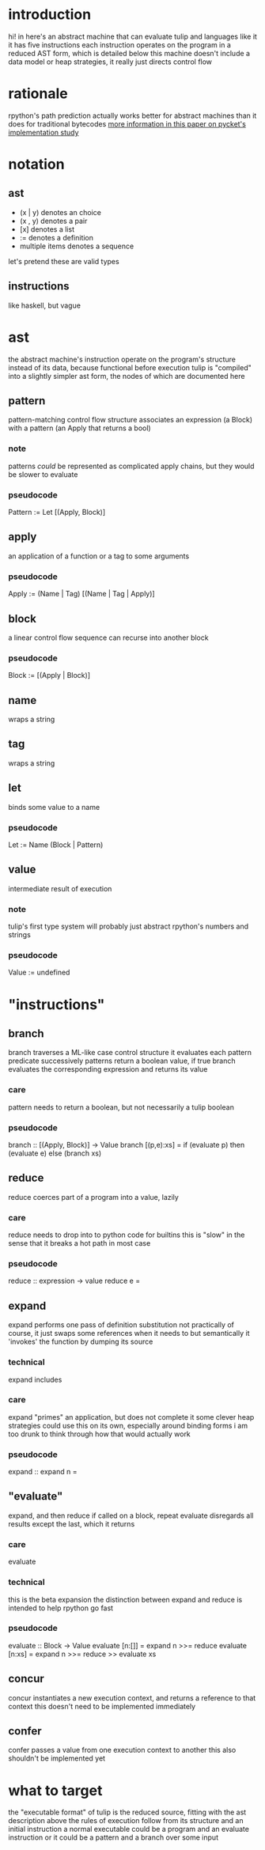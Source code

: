 * introduction
hi! in here's an abstract machine that can evaluate tulip and languages like it
it has five instructions
each instruction operates on the program in a reduced AST form, which is detailed below
this machine doesn't include a data model or heap strategies, it really just directs control flow
* rationale
rpython's path prediction actually works better for abstract machines than it does for traditional bytecodes
[[http:homes.soic.indiana.edu/samth/pycket-draft.pdf][more information in this paper on pycket's implementation study]]
* notation
** ast
- (x | y) denotes an choice
- (x , y) denotes a pair
- [x]     denotes a list
- :=      denotes a definition
- multiple items denotes a sequence

let's pretend these are valid types
** instructions
like haskell, but vague
* ast
the abstract machine's instruction operate on the program's structure instead of its data, because functional
before execution tulip is "compiled" into a slightly simpler ast form, the nodes of which are documented here
** pattern
pattern-matching control flow structure
associates an expression (a Block) with a pattern (an Apply that returns a bool)
*** note
patterns /could/ be represented as complicated apply chains, but they would be slower to evaluate
*** pseudocode
Pattern := Let [(Apply, Block)]
** apply
an application of a function or a tag to some arguments
*** pseudocode
Apply := (Name | Tag) [(Name | Tag | Apply)]
** block
a linear control flow sequence
can recurse into another block
*** pseudocode
Block := [(Apply | Block)]
** name
wraps a string
** tag
wraps a string
** let
binds some value to a name
*** pseudocode
Let := Name (Block | Pattern)
** value
intermediate result of execution
*** note
tulip's first type system will probably just abstract rpython's numbers and strings
*** pseudocode
Value := undefined
* "instructions"
** branch
branch traverses a ML-like case control structure
it evaluates each pattern predicate successively
patterns return a boolean value, if true branch evaluates the corresponding expression and returns its value
*** care
pattern needs to return a boolean, but not necessarily a tulip boolean
*** pseudocode
branch :: [(Apply, Block)] -> Value
branch [(p,e):xs] = if (evaluate p) then (evaluate e) else (branch xs)
** reduce
reduce coerces part of a program into a value, lazily
*** care
reduce needs to drop into to python code for builtins
this is "slow" in the sense that it breaks a hot path in most case
*** pseudocode
reduce :: expression -> value
reduce e = 
** expand
expand performs one pass of definition substitution
not practically of course, it just swaps some references when it needs to
but semantically it 'invokes' the function by dumping its source
*** technical
expand includes 
*** care
expand "primes" an application, but does not complete it
some clever heap strategies could use this on its own, especially around binding forms
i am too drunk to think through how that would actually work
*** pseudocode
expand :: 
expand n = 
** "evaluate"
expand, and then reduce
if called on a block, repeat
evaluate disregards all results except the last, which it returns
*** care
evaluate 
*** technical
this is the beta expansion
the distinction between expand and reduce is intended to help rpython go fast
*** pseudocode
evaluate :: Block -> Value
evaluate [n:[]] = expand n >>= reduce
evaluate [n:xs] = expand n >>= reduce >> evaluate xs 
** concur
concur instantiates a new execution context, and returns a reference to that context
this doesn't need to be implemented immediately
** confer
confer passes a value from one execution context to another
this also shouldn't be implemented yet
* what to target
the "executable format" of tulip is the reduced source, fitting with the ast description above
the rules of execution follow from its structure and an initial instruction
a normal executable could be a program and an evaluate instruction
or it could be a pattern and a branch over some input
